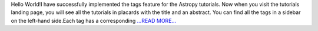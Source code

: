 .. title: GSoC Diaries 3.02
.. slug:
.. date: 2018-07-30 13:36:29 
.. tags: Astropy
.. author: Manan Agarwal
.. link: https://medium.com/@manan_agarwal/gsoc-diaries-3-02-b39f8218415?source=rss-2c6915d07485------2
.. description:
.. category: gsoc2018

Hello World!I have successfully implemented the tags feature for the Astropy tutorials. Now when you visit the tutorials landing page, you will see all the tutorials in placards with the title and an abstract. You can find all the tags in a sidebar on the left-hand side.Each tag has a corresponding  `...READ MORE... <https://medium.com/@manan_agarwal/gsoc-diaries-3-02-b39f8218415?source=rss-2c6915d07485------2>`__

